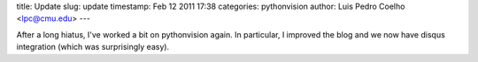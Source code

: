 title: Update
slug: update
timestamp: Feb 12 2011 17:38
categories: pythonvision
author: Luis Pedro Coelho <lpc@cmu.edu>
---

After a long hiatus, I've worked a bit on pythonvision again. In particular, I
improved the blog and we now have disqus integration (which was surprisingly
easy).

